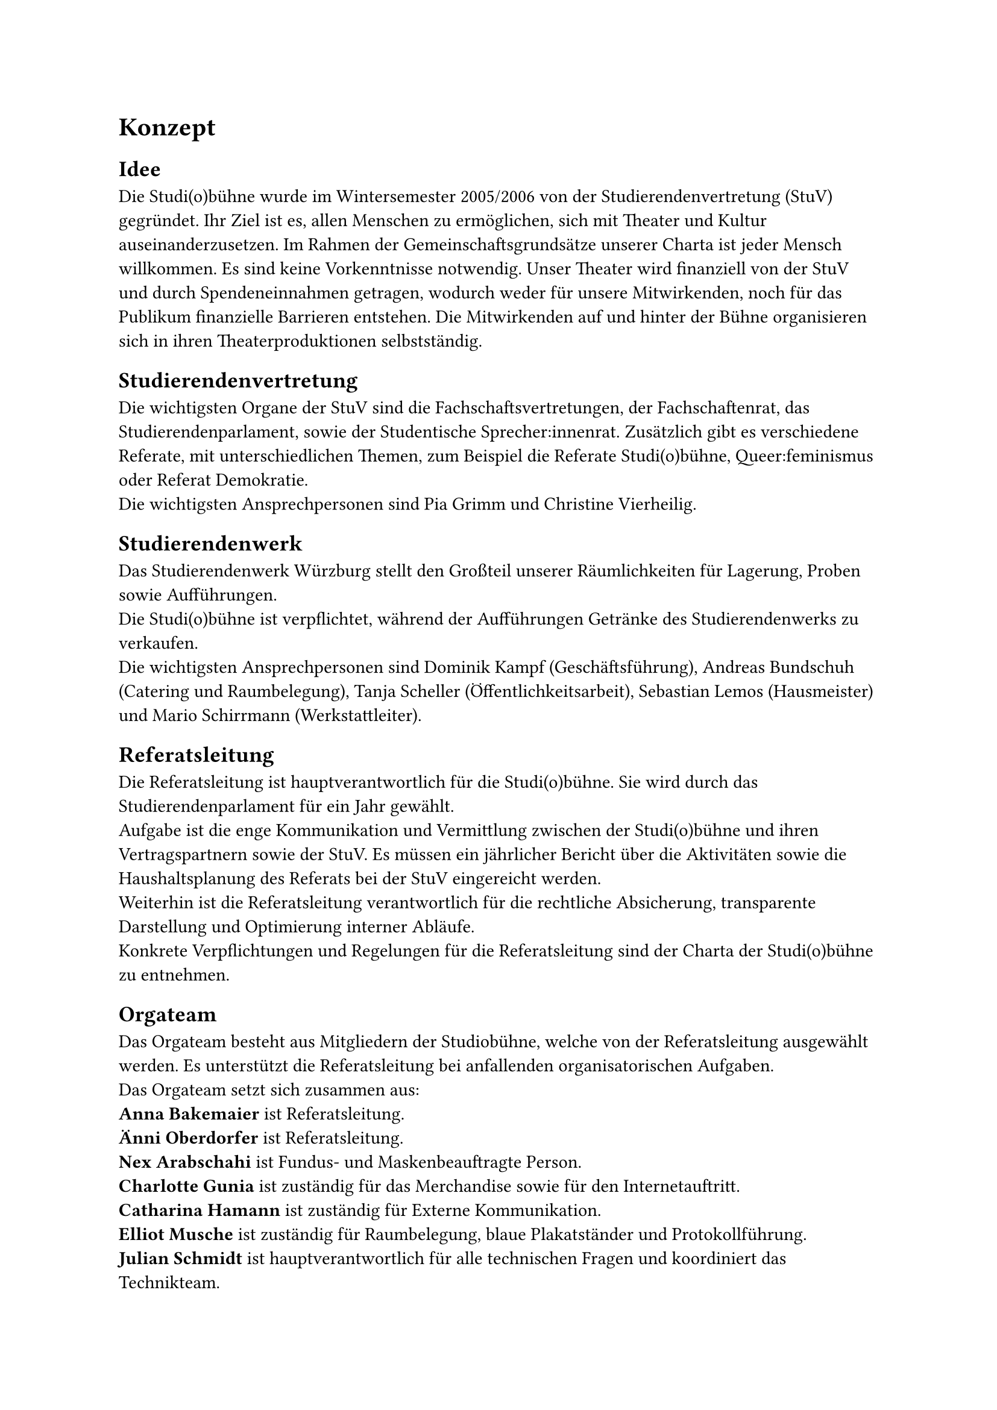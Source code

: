 = Konzept

== Idee
Die Studi(o)bühne wurde im Wintersemester 2005/2006 von der Studierendenvertretung (StuV) gegründet.	
Ihr Ziel ist es, allen Menschen zu ermöglichen, sich mit Theater und Kultur auseinanderzusetzen. Im Rahmen der Gemeinschaftsgrundsätze unserer Charta ist jeder Mensch willkommen. Es sind keine Vorkenntnisse notwendig.
Unser Theater wird finanziell von der StuV und durch Spendeneinnahmen getragen, wodurch weder für unsere Mitwirkenden, noch für das Publikum finanzielle Barrieren entstehen. 	
Die Mitwirkenden auf und hinter der Bühne organisieren sich in ihren Theaterproduktionen selbstständig. 

== Studierendenvertretung
Die wichtigsten Organe der StuV sind die Fachschaftsvertretungen, der Fachschaftenrat, das Studierendenparlament, sowie der Studentische Sprecher:innenrat. Zusätzlich gibt es verschiedene Referate, mit unterschiedlichen Themen, zum Beispiel die Referate Studi(o)bühne, Queer:feminismus oder Referat Demokratie.\
Die wichtigsten Ansprechpersonen sind Pia Grimm und Christine Vierheilig.	

== Studierendenwerk
Das Studierendenwerk Würzburg stellt den Großteil unserer Räumlichkeiten für Lagerung, Proben sowie Aufführungen.\	
Die Studi(o)bühne ist verpflichtet, während der Aufführungen Getränke des Studierendenwerks zu verkaufen.  \
Die wichtigsten Ansprechpersonen sind Dominik Kampf (Geschäftsführung), Andreas Bundschuh (Catering und Raumbelegung), Tanja Scheller (Öffentlichkeitsarbeit), Sebastian Lemos (Hausmeister) und Mario Schirrmann (Werkstattleiter).

== Referatsleitung
Die Referatsleitung ist hauptverantwortlich für die Studi(o)bühne. Sie wird durch das Studierendenparlament für ein Jahr gewählt.\
Aufgabe ist die enge Kommunikation und Vermittlung zwischen der Studi(o)bühne und ihren Vertragspartnern sowie der StuV. Es müssen ein jährlicher Bericht über die Aktivitäten sowie die Haushaltsplanung des Referats bei der StuV eingereicht werden.	\
Weiterhin ist die Referatsleitung verantwortlich für die rechtliche Absicherung, transparente Darstellung und Optimierung interner Abläufe.\
Konkrete Verpflichtungen und Regelungen für die Referatsleitung sind der Charta der Studi(o)bühne zu entnehmen.

== Orgateam
Das Orgateam besteht aus Mitgliedern der Studiobühne, welche von der Referatsleitung ausgewählt werden. Es unterstützt die Referatsleitung bei anfallenden organisatorischen Aufgaben.\
Das Orgateam setzt sich zusammen aus:\
*Anna Bakemaier* ist Referatsleitung.\
*Änni Oberdorfer* ist Referatsleitung.\
*Nex Arabschahi* ist Fundus- und Maskenbeauftragte Person. \
*Charlotte Gunia* ist zuständig für das Merchandise sowie für den Internetauftritt.\
*Catharina Hamann* ist zuständig für Externe Kommunikation. \
*Elliot Musche* ist zuständig für Raumbelegung, blaue Plakatständer und Protokollführung. \
*Julian Schmidt* ist hauptverantwortlich für alle technischen Fragen und koordiniert das Technikteam. \
*Kathi Schricker* ist zuständig für das Merchandise sowie für den Internetauftritt.\
*Julia Wolf* ist zuständig für alles grafische. \
*Moritz Wübbena* ist zuständig für Finanzen, technische Fragen und Webseite.

== Technikteam
Das Technikteam besteht aus Expert:innen zu Technikfragen. Jeder Produktion wird eine Person aus dem Technikteam als erste Anlaufstelle und feste Ansprechperson bei Technikfragen zugeteilt.